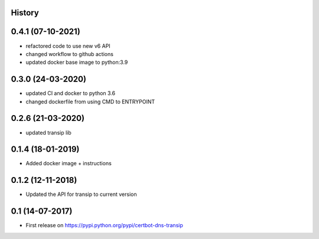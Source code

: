 .. :changelog:

History
-------

0.4.1 (07-10-2021)
---------------------

* refactored code to use new v6 API
* changed workflow to github actions
* updated docker base image to python:3.9

0.3.0 (24-03-2020)
---------------------

* updated CI and docker to python 3.6
* changed dockerfile from using CMD to ENTRYPOINT


0.2.6 (21-03-2020)
---------------------

* updated transip lib

0.1.4 (18-01-2019)
---------------------

* Added docker image + instructions

0.1.2 (12-11-2018)
---------------------

* Updated the API for transip to current version

0.1 (14-07-2017)
---------------------

* First release on https://pypi.python.org/pypi/certbot-dns-transip
